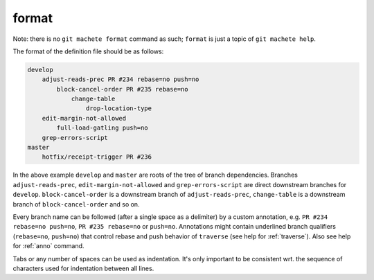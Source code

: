 .. _format:

format
======
Note: there is no ``git machete format`` command as such; ``format`` is just a topic of ``git machete help``.

The format of the definition file should be as follows:

.. code-block::

    develop
        adjust-reads-prec PR #234 rebase=no push=no
            block-cancel-order PR #235 rebase=no
                change-table
                    drop-location-type
        edit-margin-not-allowed
            full-load-gatling push=no
        grep-errors-script
    master
        hotfix/receipt-trigger PR #236

In the above example ``develop`` and ``master`` are roots of the tree of branch dependencies.
Branches ``adjust-reads-prec``, ``edit-margin-not-allowed`` and ``grep-errors-script`` are direct downstream branches for ``develop``.
``block-cancel-order`` is a downstream branch of ``adjust-reads-prec``, ``change-table`` is a downstream branch of ``block-cancel-order`` and so on.

Every branch name can be followed (after a single space as a delimiter) by a custom annotation, e.g. ``PR #234 rebase=no push=no``, ``PR #235 rebase=no`` or ``push=no``.
Annotations might contain underlined branch qualifiers (``rebase=no``, ``push=no``) that control rebase and push behavior of ``traverse`` (see help for :ref:`traverse`).
Also see help for :ref:`anno` command.

Tabs or any number of spaces can be used as indentation.
It's only important to be consistent wrt. the sequence of characters used for indentation between all lines.
